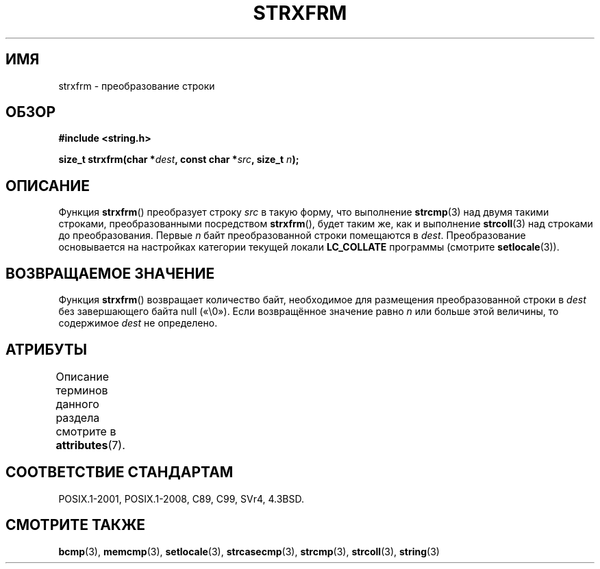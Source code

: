 .\" -*- mode: troff; coding: UTF-8 -*-
.\" Copyright 1993 David Metcalfe (david@prism.demon.co.uk)
.\"
.\" %%%LICENSE_START(VERBATIM)
.\" Permission is granted to make and distribute verbatim copies of this
.\" manual provided the copyright notice and this permission notice are
.\" preserved on all copies.
.\"
.\" Permission is granted to copy and distribute modified versions of this
.\" manual under the conditions for verbatim copying, provided that the
.\" entire resulting derived work is distributed under the terms of a
.\" permission notice identical to this one.
.\"
.\" Since the Linux kernel and libraries are constantly changing, this
.\" manual page may be incorrect or out-of-date.  The author(s) assume no
.\" responsibility for errors or omissions, or for damages resulting from
.\" the use of the information contained herein.  The author(s) may not
.\" have taken the same level of care in the production of this manual,
.\" which is licensed free of charge, as they might when working
.\" professionally.
.\"
.\" Formatted or processed versions of this manual, if unaccompanied by
.\" the source, must acknowledge the copyright and authors of this work.
.\" %%%LICENSE_END
.\"
.\" References consulted:
.\"     Linux libc source code
.\"     Lewine's _POSIX Programmer's Guide_ (O'Reilly & Associates, 1991)
.\"     386BSD man pages
.\" Modified Sun Jul 25 10:41:28 1993 by Rik Faith (faith@cs.unc.edu)
.\"*******************************************************************
.\"
.\" This file was generated with po4a. Translate the source file.
.\"
.\"*******************************************************************
.TH STRXFRM 3 2019\-03\-06 GNU "Руководство программиста Linux"
.SH ИМЯ
strxfrm \- преобразование строки
.SH ОБЗОР
.nf
\fB#include <string.h>\fP
.PP
\fBsize_t strxfrm(char *\fP\fIdest\fP\fB, const char *\fP\fIsrc\fP\fB, size_t \fP\fIn\fP\fB);\fP
.fi
.SH ОПИСАНИЕ
Функция \fBstrxfrm\fP() преобразует строку \fIsrc\fP в такую форму, что выполнение
\fBstrcmp\fP(3) над двумя такими строками, преобразованными посредством
\fBstrxfrm\fP(), будет таким же, как и выполнение \fBstrcoll\fP(3) над строками до
преобразования. Первые \fIn\fP байт преобразованной строки помещаются в
\fIdest\fP. Преобразование основывается на настройках категории текущей локали
\fBLC_COLLATE\fP программы (смотрите \fBsetlocale\fP(3)).
.SH "ВОЗВРАЩАЕМОЕ ЗНАЧЕНИЕ"
Функция \fBstrxfrm\fP() возвращает количество байт, необходимое для размещения
преобразованной строки в \fIdest\fP без завершающего байта null («\e0»). Если
возвращённое значение равно \fIn\fP или больше этой величины, то содержимое
\fIdest\fP не определено.
.SH АТРИБУТЫ
Описание терминов данного раздела смотрите в \fBattributes\fP(7).
.TS
allbox;
lb lb lb
l l l.
Интерфейс	Атрибут	Значение
T{
\fBstrxfrm\fP()
T}	Безвредность в нитях	MT\-Safe locale
.TE
.SH "СООТВЕТСТВИЕ СТАНДАРТАМ"
POSIX.1\-2001, POSIX.1\-2008, C89, C99, SVr4, 4.3BSD.
.SH "СМОТРИТЕ ТАКЖЕ"
\fBbcmp\fP(3), \fBmemcmp\fP(3), \fBsetlocale\fP(3), \fBstrcasecmp\fP(3), \fBstrcmp\fP(3),
\fBstrcoll\fP(3), \fBstring\fP(3)
